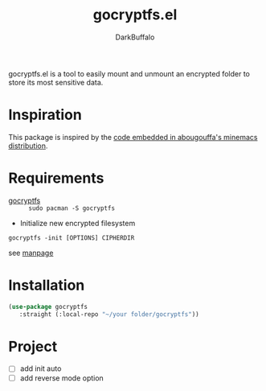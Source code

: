#+title: gocryptfs.el
#+author: DarkBuffalo
#+language: en

#+html: <img src="assets/logo.png" align="right">

gocryptfs.el is a tool to easily mount and unmount an encrypted folder to store its most sensitive data.

* Inspiration
This package is inspired by the [[https://github.com/abougouffa/minemacs/blob/main/elisp/ecryptfs.el][code embedded in abougouffa's minemacs distribution]].

* Requirements
- [[https://github.com/rfjakob/gocryptfs][gocryptfs]] :: =sudo pacman -S gocryptfs=
- Initialize new encrypted filesystem
#+begin_src shell
gocryptfs -init [OPTIONS] CIPHERDIR
#+end_src
  see [[https://github.com/rfjakob/gocryptfs/blob/master/Documentation/MANPAGE.md#initialize-new-encrypted-filesystem][manpage]]

* Installation
#+begin_src emacs-lisp
(use-package gocryptfs
   :straight (:local-repo "~/your folder/gocryptfs"))
#+end_src


* Project
- [ ] add init auto
- [ ] add reverse mode option
